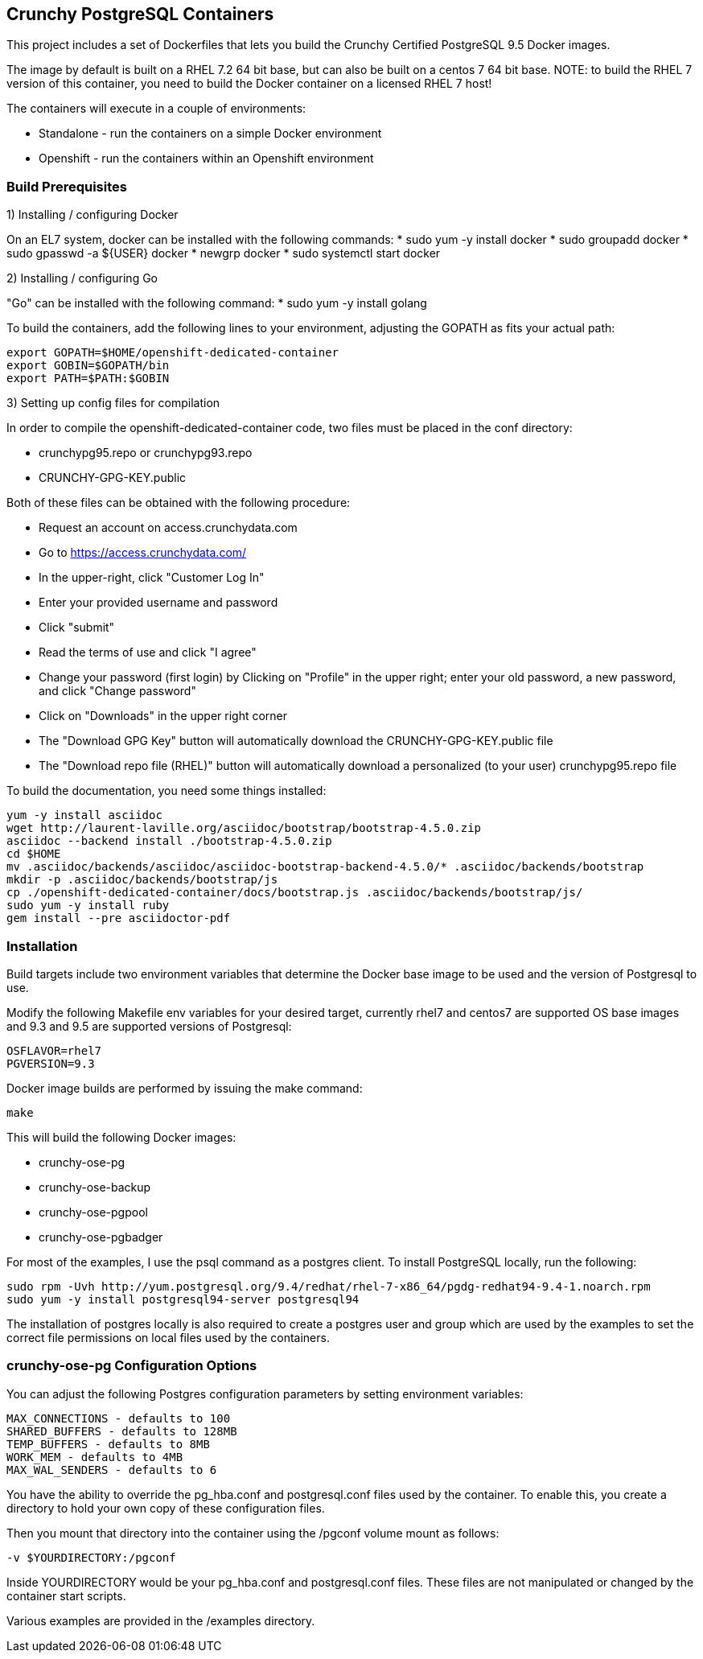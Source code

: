 == Crunchy PostgreSQL Containers

This project includes a set of Dockerfiles that lets you build
the Crunchy Certified PostgreSQL 9.5 Docker images.  

The image by default is built on a RHEL 7.2 64 bit base, but 
can also be built on a centos 7 64 bit base.  NOTE:  to build the RHEL 7 
version of this container, you need to build the Docker
container on a licensed RHEL 7 host!

The containers will execute in a couple of environments:

 * Standalone - run the containers on a simple Docker environment
 * Openshift - run the containers within an Openshift environment


=== Build Prerequisites

1) Installing / configuring Docker

On an EL7 system, docker can be installed with the following commands:
 * sudo yum -y install docker
 * sudo groupadd docker
 * sudo gpasswd -a ${USER} docker
 * newgrp docker
 * sudo systemctl start docker

2) Installing / configuring Go

"Go" can be installed with the following command:
 * sudo yum -y install golang

To build the containers, add the following lines to your
environment, adjusting the GOPATH as fits your actual path:

....
export GOPATH=$HOME/openshift-dedicated-container
export GOBIN=$GOPATH/bin
export PATH=$PATH:$GOBIN
....

3) Setting up config files for compilation

In order to compile the openshift-dedicated-container code, two files must be placed in the conf directory:

 * crunchypg95.repo or crunchypg93.repo
 * CRUNCHY-GPG-KEY.public

Both of these files can be obtained with the following procedure:

 * Request an account on access.crunchydata.com
 * Go to https://access.crunchydata.com/
 * In the upper-right, click "Customer Log In"
 * Enter your provided username and password
 * Click "submit"
 * Read the terms of use and click "I agree"
 * Change your password (first login) by Clicking on "Profile" in the upper right; enter your old password, a new password, and click "Change password"
 * Click on "Downloads" in the upper right corner
 * The "Download GPG Key" button will automatically download the CRUNCHY-GPG-KEY.public file
 * The "Download repo file (RHEL)" button will automatically download a personalized (to your user) crunchypg95.repo file

To build the documentation, you need some things installed:
....
yum -y install asciidoc
wget http://laurent-laville.org/asciidoc/bootstrap/bootstrap-4.5.0.zip
asciidoc --backend install ./bootstrap-4.5.0.zip
cd $HOME
mv .asciidoc/backends/asciidoc/asciidoc-bootstrap-backend-4.5.0/* .asciidoc/backends/bootstrap
mkdir -p .asciidoc/backends/bootstrap/js
cp ./openshift-dedicated-container/docs/bootstrap.js .asciidoc/backends/bootstrap/js/
sudo yum -y install ruby
gem install --pre asciidoctor-pdf
....


=== Installation

Build targets include two environment variables that determine
the Docker base image to be used and the version of Postgresql to
use.

Modify the following Makefile env variables for your desired
target, currently rhel7 and centos7 are supported OS base images
and 9.3 and 9.5 are supported versions of Postgresql:

....
OSFLAVOR=rhel7
PGVERSION=9.3
....

Docker image builds are performed by issuing the make command:
....
make
....

This will build the following Docker images:

 * crunchy-ose-pg
 * crunchy-ose-backup
 * crunchy-ose-pgpool
 * crunchy-ose-pgbadger

For most of the examples, I use the psql command as a postgres client.  To install PostgreSQL locally, run the following:

....
sudo rpm -Uvh http://yum.postgresql.org/9.4/redhat/rhel-7-x86_64/pgdg-redhat94-9.4-1.noarch.rpm
sudo yum -y install postgresql94-server postgresql94
....

The installation of postgres locally is also required to create a postgres user and group which are
used by the examples to set the correct file permissions on local files used by the containers.

=== crunchy-ose-pg Configuration Options

You can adjust the following Postgres configuration parameters
by setting environment variables:
....
MAX_CONNECTIONS - defaults to 100
SHARED_BUFFERS - defaults to 128MB
TEMP_BUFFERS - defaults to 8MB
WORK_MEM - defaults to 4MB
MAX_WAL_SENDERS - defaults to 6
....

You have the ability to override the pg_hba.conf and postgresql.conf
files used by the container.  To enable this, you create a 
directory to hold your own copy of these configuration files.

Then you mount that directory into the container using the /pgconf
volume mount as follows:

....
-v $YOURDIRECTORY:/pgconf
....

Inside YOURDIRECTORY would be your pg_hba.conf and postgresql.conf
files.  These files are not manipulated or changed by the container
start scripts.

Various examples are provided in the /examples directory.

